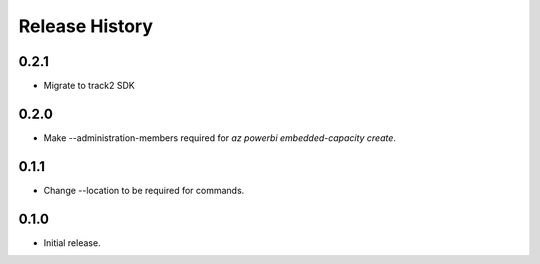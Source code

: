 .. :changelog:

Release History
===============

0.2.1
++++++
* Migrate to track2 SDK

0.2.0
++++++
* Make --administration-members required for `az powerbi embedded-capacity create`.

0.1.1
++++++
* Change --location to be required for commands.

0.1.0
++++++
* Initial release.

